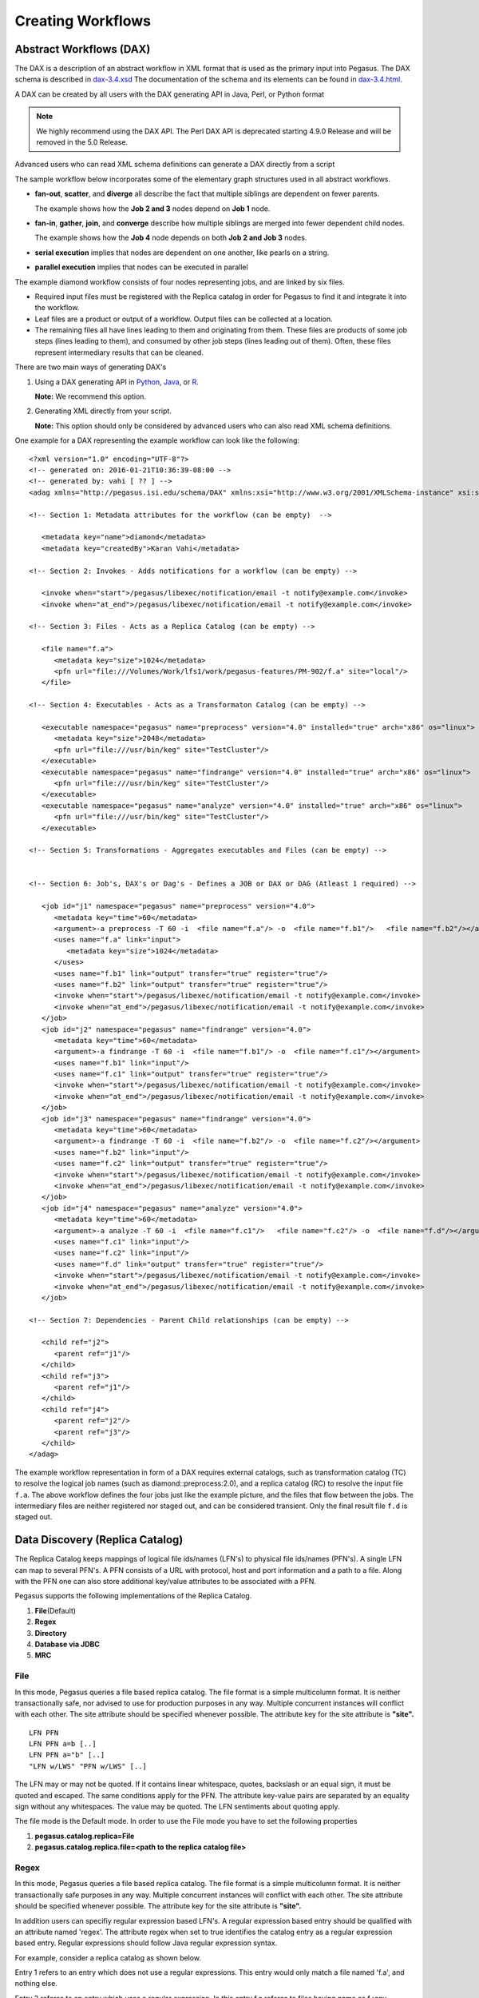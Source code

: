 .. _creating-workflows:

==================
Creating Workflows
==================

.. _abstract-workflows:

Abstract Workflows (DAX)
========================

The DAX is a description of an abstract workflow in XML format that is
used as the primary input into Pegasus. The DAX schema is described in
`dax-3.4.xsd <schemas/dax-3.4/dax-3.4.xsd>`__ The documentation of the
schema and its elements can be found in
`dax-3.4.html <schemas/dax-3.4/dax-3.4.html>`__.

A DAX can be created by all users with the DAX generating API in Java,
Perl, or Python format

.. note::

   We highly recommend using the DAX API. The Perl DAX API is deprecated
   starting 4.9.0 Release and will be removed in the 5.0 Release.

Advanced users who can read XML schema definitions can generate a DAX
directly from a script

The sample workflow below incorporates some of the elementary graph
structures used in all abstract workflows.

-  **fan-out**, **scatter**, and **diverge** all describe the fact that
   multiple siblings are dependent on fewer parents.

   The example shows how the **Job 2 and 3** nodes depend on **Job 1**
   node.

-  **fan-in**, **gather**, **join**, and **converge** describe how
   multiple siblings are merged into fewer dependent child nodes.

   The example shows how the **Job 4** node depends on both **Job 2 and
   Job 3** nodes.

-  **serial execution** implies that nodes are dependent on one another,
   like pearls on a string.

-  **parallel execution** implies that nodes can be executed in parallel

The example diamond workflow consists of four nodes representing jobs,
and are linked by six files.

-  Required input files must be registered with the Replica catalog in
   order for Pegasus to find it and integrate it into the workflow.

-  Leaf files are a product or output of a workflow. Output files can be
   collected at a location.

-  The remaining files all have lines leading to them and originating
   from them. These files are products of some job steps (lines leading
   to them), and consumed by other job steps (lines leading out of
   them). Often, these files represent intermediary results that can be
   cleaned.

There are two main ways of generating DAX's

1. Using a DAX generating API in `Python <#api-python>`__,
   `Java <#api-java>`__, or `R <#api-r>`__.

   **Note:** We recommend this option.

2. Generating XML directly from your script.

   **Note:** This option should only be considered by advanced users who
   can also read XML schema definitions.

One example for a DAX representing the example workflow can look like
the following:

::

   <?xml version="1.0" encoding="UTF-8"?>
   <!-- generated on: 2016-01-21T10:36:39-08:00 -->
   <!-- generated by: vahi [ ?? ] -->
   <adag xmlns="http://pegasus.isi.edu/schema/DAX" xmlns:xsi="http://www.w3.org/2001/XMLSchema-instance" xsi:schemaLocation="http://pegasus.isi.edu/schema/DAX http://pegasus.isi.edu/schema/dax-3.6.xsd" version="3.6" name="diamond" index="0" count="1">

   <!-- Section 1: Metadata attributes for the workflow (can be empty)  -->

      <metadata key="name">diamond</metadata>
      <metadata key="createdBy">Karan Vahi</metadata>

   <!-- Section 2: Invokes - Adds notifications for a workflow (can be empty) -->

      <invoke when="start">/pegasus/libexec/notification/email -t notify@example.com</invoke>
      <invoke when="at_end">/pegasus/libexec/notification/email -t notify@example.com</invoke>

   <!-- Section 3: Files - Acts as a Replica Catalog (can be empty) -->

      <file name="f.a">
         <metadata key="size">1024</metadata>
         <pfn url="file:///Volumes/Work/lfs1/work/pegasus-features/PM-902/f.a" site="local"/>
      </file>

   <!-- Section 4: Executables - Acts as a Transformaton Catalog (can be empty) -->

      <executable namespace="pegasus" name="preprocess" version="4.0" installed="true" arch="x86" os="linux">
         <metadata key="size">2048</metadata>
         <pfn url="file:///usr/bin/keg" site="TestCluster"/>
      </executable>
      <executable namespace="pegasus" name="findrange" version="4.0" installed="true" arch="x86" os="linux">
         <pfn url="file:///usr/bin/keg" site="TestCluster"/>
      </executable>
      <executable namespace="pegasus" name="analyze" version="4.0" installed="true" arch="x86" os="linux">
         <pfn url="file:///usr/bin/keg" site="TestCluster"/>
      </executable>

   <!-- Section 5: Transformations - Aggregates executables and Files (can be empty) -->


   <!-- Section 6: Job's, DAX's or Dag's - Defines a JOB or DAX or DAG (Atleast 1 required) -->

      <job id="j1" namespace="pegasus" name="preprocess" version="4.0">
         <metadata key="time">60</metadata>
         <argument>-a preprocess -T 60 -i  <file name="f.a"/> -o  <file name="f.b1"/>   <file name="f.b2"/></argument>
         <uses name="f.a" link="input">
            <metadata key="size">1024</metadata>
         </uses>
         <uses name="f.b1" link="output" transfer="true" register="true"/>
         <uses name="f.b2" link="output" transfer="true" register="true"/>
         <invoke when="start">/pegasus/libexec/notification/email -t notify@example.com</invoke>
         <invoke when="at_end">/pegasus/libexec/notification/email -t notify@example.com</invoke>
      </job>
      <job id="j2" namespace="pegasus" name="findrange" version="4.0">
         <metadata key="time">60</metadata>
         <argument>-a findrange -T 60 -i  <file name="f.b1"/> -o  <file name="f.c1"/></argument>
         <uses name="f.b1" link="input"/>
         <uses name="f.c1" link="output" transfer="true" register="true"/>
         <invoke when="start">/pegasus/libexec/notification/email -t notify@example.com</invoke>
         <invoke when="at_end">/pegasus/libexec/notification/email -t notify@example.com</invoke>
      </job>
      <job id="j3" namespace="pegasus" name="findrange" version="4.0">
         <metadata key="time">60</metadata>
         <argument>-a findrange -T 60 -i  <file name="f.b2"/> -o  <file name="f.c2"/></argument>
         <uses name="f.b2" link="input"/>
         <uses name="f.c2" link="output" transfer="true" register="true"/>
         <invoke when="start">/pegasus/libexec/notification/email -t notify@example.com</invoke>
         <invoke when="at_end">/pegasus/libexec/notification/email -t notify@example.com</invoke>
      </job>
      <job id="j4" namespace="pegasus" name="analyze" version="4.0">
         <metadata key="time">60</metadata>
         <argument>-a analyze -T 60 -i  <file name="f.c1"/>   <file name="f.c2"/> -o  <file name="f.d"/></argument>
         <uses name="f.c1" link="input"/>
         <uses name="f.c2" link="input"/>
         <uses name="f.d" link="output" transfer="true" register="true"/>
         <invoke when="start">/pegasus/libexec/notification/email -t notify@example.com</invoke>
         <invoke when="at_end">/pegasus/libexec/notification/email -t notify@example.com</invoke>
      </job>

   <!-- Section 7: Dependencies - Parent Child relationships (can be empty) -->

      <child ref="j2">
         <parent ref="j1"/>
      </child>
      <child ref="j3">
         <parent ref="j1"/>
      </child>
      <child ref="j4">
         <parent ref="j2"/>
         <parent ref="j3"/>
      </child>
   </adag>

The example workflow representation in form of a DAX requires external
catalogs, such as transformation catalog (TC) to resolve the logical job
names (such as diamond::preprocess:2.0), and a replica catalog (RC) to
resolve the input file ``f.a``. The above workflow defines the four jobs
just like the example picture, and the files that flow between the jobs.
The intermediary files are neither registered nor staged out, and can be
considered transient. Only the final result file ``f.d`` is staged out.

.. _replica:

Data Discovery (Replica Catalog)
================================

The Replica Catalog keeps mappings of logical file ids/names (LFN's) to
physical file ids/names (PFN's). A single LFN can map to several PFN's.
A PFN consists of a URL with protocol, host and port information and a
path to a file. Along with the PFN one can also store additional
key/value attributes to be associated with a PFN.

Pegasus supports the following implementations of the Replica Catalog.

1. **File**\ (Default)

2. **Regex**

3. **Directory**

4. **Database via JDBC**

5. **MRC**

.. _rc-FILE:

File
----

In this mode, Pegasus queries a file based replica catalog. The file
format is a simple multicolumn format. It is neither transactionally
safe, nor advised to use for production purposes in any way. Multiple
concurrent instances will conflict with each other. The site attribute
should be specified whenever possible. The attribute key for the site
attribute is **"site".**

::

   LFN PFN
   LFN PFN a=b [..]
   LFN PFN a="b" [..]
   "LFN w/LWS" "PFN w/LWS" [..]


The LFN may or may not be quoted. If it contains linear whitespace,
quotes, backslash or an equal sign, it must be quoted and escaped. The
same conditions apply for the PFN. The attribute key-value pairs are
separated by an equality sign without any whitespaces. The value may be
quoted. The LFN sentiments about quoting apply.

The file mode is the Default mode. In order to use the File mode you
have to set the following properties

1. **pegasus.catalog.replica=File**

2. **pegasus.catalog.replica.file=<path to the replica catalog file>**

.. _rc-regex:

Regex
-----

In this mode, Pegasus queries a file based replica catalog. The file
format is a simple multicolumn format. It is neither transactionally
safe purposes in any way. Multiple concurrent instances will conflict
with each other. The site attribute should be specified whenever
possible. The attribute key for the site attribute is **"site".**

In addition users can specifiy regular expression based LFN's. A regular
expression based entry should be qualified with an attribute named
'regex'. The attribute regex when set to true identifies the catalog
entry as a regular expression based entry. Regular expressions should
follow Java regular expression syntax.

For example, consider a replica catalog as shown below.

Entry 1 refers to an entry which does not use a regular expressions.
This entry would only match a file named 'f.a', and nothing else.

Entry 2 referes to an entry which uses a regular expression. In this
entry f.a referes to files having name as f<any-character>a i.e. faa,
f.a, f0a, etc.

::

   #1
   f.a file:///Volumes/data/input/f.a site="local"
   #2
   f.a file:///Volumes/data/input/f.a site="local" regex="true"

Regular expression based entries also support substitutions. For
example, consider the regular expression based entry shown below.

Entry 3 will match files with name alpha.csv, alpha.txt, alpha.xml. In
addition, values matched in the expression can be used to generate a
PFN.

For the entry below if the file being looked up is alpha.csv, the PFN
for the file would be generated as
file:///Volumes/data/input/csv/alpha.csv. Similary if the file being
lookedup was alpha.csv, the PFN for the file would be generated as
file:///Volumes/data/input/xml/alpha.xml i.e. The section [0], [1] will
be replaced. Section [0] refers to the entire string i.e. alpha.csv.
Section [1] refers to a partial match in the input i.e. csv, or txt, or
xml. Users can utilize as many sections as they wish.

::

   #3
   alpha\.(csv|txt|xml) file:///Volumes/data/input/[1]/[0] site="local" regex="true"

In case of a LFN name matching multiple entries in the file, the
implementation picks up the first matching regex as it appears in the
file. If you want to specify a default location for all LFN's that don't
match any regex expression, you can have this entry as the last entry in
your file.

::

   #4 all unmatched LFN's reside in the same input directory.

   .*     file:///Volumes/data/input/[0] site="local" regex="true"

.. _rc-directory:

Checksum
--------

In this mode, checksums for raw input files to your workflow can be specified.
Pegasus will check against these checksums to ensure data integrity. An example
of this is shown below. More information in integrity checking can be found in the
section of this guide on `Integrity Checking <#integrity-checking>`__.

::

   # file-based replica catalog: 2018-10-25T02:10:02.293-07:00
   f.a file:///lfs1/input-data/f.a checksum.type="sha256" checksum.value="ca8ed5988cb4ca0b67c45fd80fd17423aba2a066ca8a63a4e1c6adab067a3e92" site="condorpool"

Directory
---------

In this mode, Pegasus does a directory listing on an input directory to
create the LFN to PFN mappings. The directory listing is performed
recursively, resulting in deep LFN mappings. For example, if an input
directory $input is specified with the following structure

::

   $input
   $input/f.1
   $input/f.2
   $input/D1
   $input/D1/f.3

Pegasus will create the mappings the following LFN PFN mappings
internally

::

   f.1 file://$input/f.1  site="local"
   f.2 file://$input/f.2  site="local"
   D1/f.3 file://$input/D1/f.3 site="local"

Users can optionally specify additional properties to configure the
behavior of this implementation.

1. **pegasus.catalog.replica.directory** to specify the path to the
   directory where the files exist.

2. **pegasus.catalog.replica.directory.site** to specify a site
   attribute other than local to associate with the mappings.

3. **pegasus.catalog.replica.directory.flat.lfn** to specify whether you
   want deep LFN's to be constructed or not. If not specified, value
   defaults to false i.e. deep lfn's are constructed for the mappings.

4. **pegasus.catalog.replica.directory.url.prefix** to associate a URL
   prefix for the PFN's constructed. If not specified, the URL defaults
   to file://

..

.. tip::

   pegasus-plan has -**-input-dir** option that can be used to specify
   an input directory on the command line. This allows you to specify a
   separate replica catalog to catalog the locations of output files.

.. _rc-JDBCRC:

JDBCRC
------

In this mode, Pegasus queries a SQL based replica catalog that is
accessed via JDBC. To create the schema for JDBCRC use the
`pegasus-db-admin <#cli-pegasus-db-admin>`__ command line tool.

.. note::

   A site attribute was added to the SQL schema as a unique key for 4.4.
   To update an existing database schema, use pegasus-db-admin tool.

   .. figure:: images/jdbcrc-schema.png
      :alt: Schema Image of the JDBCRC.
      :width: 4in

      Schema Image of the JDBCRC.

To use JDBCRC, the user additionally needs to set the following
properties

1. **pegasus.catalog.replica JDBCRC**

2. **pegasus.catalog.replica.db.driver mysql \| postgres \|sqlite**

3. **pegasus.catalog.replica.db.url=<jdbc url to the database> e.g
   jdbc:mysql://database-host.isi.edu/database-name \|
   jdbc:sqlite:/shared/jdbcrc.db**

4. **pegasus.catalog.replica.db.user=<database user>**

5. **pegasus.catalog.replica.db.password=<database password>**

Users can use the command line client *pegasus-rc-client* to interface
to query, insert and remove entries from the JDBCRC backend. Starting
4.5 release, there is also support for sqlite databases. Specify the
jdbc url to refer to a sqlite database.

.. _rc-MRC:

MRC
---

In this mode, Pegasus queries multiple replica catalogs to discover the
file locations on the grid.

To use it set

1. **pegasus.catalog.replica=MRC**

Each associated replica catalog can be configured via properties as
follows.

The user associates a variable name referred to as [value] for each of
the catalogs, where [value] is any legal identifier (concretely
[A-Za-z][_A-Za-z0-9]*) For each associated replica catalogs the user
specifies the following properties

-  **pegasus.catalog.replica.mrc.[value]**- specifies the type of
   replica catalog.

-  **pegasus.catalog.replica.mrc.[value].key**- specifies a property
   name key for a particular catalog

For example, to query a File catalog and JDBCRC at the same time specify
the following:

-  **pegasus.catalog.replica=MRC**

-  **pegasus.catalog.replica.mrc.jdbcrc=JDBCRC**

-  **pegasus.catalog.replica.mrc.jdbcrc.url=<jdbc url >**

-  **pegasus.catalog.replica.mrc.file1=File**

-  **pegasus.catalog.replica.mrc.file1.url=<path to file based replica
   catalog>**

In the above example,\ **jdbcrc** and **file1** are any valid identifier
names and **url** is the property key that needed to be specified.

Another example is to use MRC with multiple input directories. Sample
properties for that configuration are listed below

-  **pegasus.catalog.replica=MRC**

-  **pegasus.catalog.replica.mrc.directory1=Directory**

-  **pegasus.catalog.replica.mrc.directory1.directory=/path/to/dir1**

-  **pegasus.catalog.replica.mrc.directory1.directory.site=obelix**

-  **pegasus.catalog.replica.mrc.directory2=Directory**

-  **pegasus.catalog.replica.mrc.directory2.directory=/path/to/dir2**

-  **pegasus.catalog.replica.mrc.directory2.directory.site=corbusier**

.. _pegasus-rc-client:

Replica Catalog Client pegasus-rc-client
~~~~~~~~~~~~~~~~~~~~~~~~~~~~~~~~~~~~~~~~

The client used to interact with the Replica Catalogs is
pegasus-rc-client. The implementation that the client talks to is
configured using Pegasus properties.

Lets assume we create a file f.a in your home directory as shown below.

::

   $ date > $HOME/f.a

We now need to register this file in the **File** replica catalog
located in **$HOME/rc** using the pegasus-rc-client. Replace the
**gsiftp://url** with the appropriate parameters for your grid site.

::

   $ pegasus-rc-client -Dpegasus.catalog.replica=File -Dpegasus.catalog.replica.file=$HOME/rc insert \
    f.a gsiftp://somehost:port/path/to/file/f.a site=local

You may first want to verify that the file registeration is in the
replica catalog. Since we are using a File catalog we can look at the
file **$HOME/rc** to view entries.

::

   $ cat $HOME/rc

   # file-based replica catalog: 2010-11-10T17:52:53.405-07:00
   f.a gsiftp://somehost:port/path/to/file/f.a site=local

The above line shows that entry for file **f.a** was made correctly.

You can also use the **pegasus-rc-client** to look for entries.

::

   $ pegasus-rc-client -Dpegasus.catalog.replica=File -Dpegasus.catalog.replica.file=$HOME/rc lookup LFN f.a

   f.a gsiftp://somehost:port/path/to/file/f.a site=local

.. _site:

Resource Discovery (Site Catalog)
=================================

The Site Catalog describes the compute resources (which are often
clusters) that we intend to run the workflow upon. A site is a
homogeneous part of a cluster that has at least a single GRAM gatekeeper
with a **jobmanager-fork** and\ *jobmanager-<scheduler>* interface and
at least one **gridftp** server along with a shared file system. The
GRAM gatekeeper can be either WS GRAM or Pre-WS GRAM. A site can also be
a condor pool or glidein pool with a shared file system.

The Site Catalog can be described as an XML . Pegasus currently supports
two schemas for the Site Catalog:

1. **XML4**\ (Default) Corresponds to the schema described
   `here <schemas/sc-4.0/sc-4.0.html>`__.

2. **XML3**\ (Deprecated) Corresponds to the schema described
   `here <schemas/sc-3.0/sc-3.0.html>`__

.. _sc-XML4:

XML4
----

This is the default format for Pegasus 4.2. This format allows defining
filesystem of shared as well as local type on the head node of the
remote cluster as well as on the backend nodes

.. figure:: images/sc-4.0_p2.png
   :alt: Schema Image of the Site Catalog XML4

   Schema Image of the Site Catalog XML4

Below is an example of the XML4 site catalog

::

   <?xml version="1.0" encoding="UTF-8"?>
   <sitecatalog xmlns="http://pegasus.isi.edu/schema/sitecatalog"
                xmlns:xsi="http://www.w3.org/2001/XMLSchema-instance"
                xsi:schemaLocation="http://pegasus.isi.edu/schema/sitecatalog http://pegasus.isi.edu/schema/sc-4.0.xsd"
                version="4.0">

       <site  handle="local" arch="x86_64" os="LINUX">
           <directory type="shared-scratch" path="/tmp/workflows/scratch">
               <file-server operation="all" url="file:///tmp/workflows/scratch"/>
           </directory>
           <directory type="local-storage" path="/tmp/workflows/outputs">
               <file-server operation="all" url="file:///tmp/workflows/outputs"/>
           </directory>
       </site>

       <site  handle="condor_pool" arch="x86_64" os="LINUX">
           <grid type="gt5" contact="smarty.isi.edu/jobmanager-pbs" scheduler="PBS" jobtype="auxillary"/>
           <grid type="gt5" contact="smarty.isi.edu/jobmanager-pbs" scheduler="PBS" jobtype="compute"/>
           <directory type="shared-scratch" path="/lustre">
               <file-server operation="all" url="gsiftp://smarty.isi.edu/lustre"/>
           </directory>
           <replica-catalog type="LRC" url="rlsn://smarty.isi.edu"/>
       </site>

       <site  handle="staging_site" arch="x86_64" os="LINUX">
           <directory type="shared-scratch" path="/data">
               <file-server operation="put" url="scp://obelix.isi.edu/data"/>
               <file-server operation="get" url="http://obelix.isi.edu/data"/>
           </directory>
       </site>

   </sitecatalog>


Described below are some of the entries in the site catalog.

1. **site** - A site identifier.

2. **Directory** - Info about filesystems Pegasus can use for storing
   temporary and long-term files. There are several configurations:

   -  **shared-scratch** - This describes the scratch file systems.
      Pegasus will use this to store intermediate data between jobs and
      other temporary files.

   -  **local-storage** - This describes the storage file systems (long
      term). This is the directory Pegasus will stage output files to.

   -  **local-scratch** - This describes the scratch file systems
      available locally on a compute node. This parameter is not
      commonly used and can be left unset in most cases.

   For each of the directories, you can specify access methods. Allowed
   methods are **put**, **get**, and **all** which means both put and
   get. For each mehod, specify a URL including the protocol. For
   example, if you want share data via http using the /var/www/staging
   directory, you can use scp://hostname/var/www for the put element and
   http://hostname/staging for the get element.

3. **arch,os,osrelease,osversion, glibc** - The
   arch/os/osrelease/osversion/glibc of the site. OSRELEASE, OSVERSION
   and GLIBC are optional

   ARCH can have one of the following values X86, X86_64, SPARCV7,
   SPARCV9, AIX, PPC.

   OS can have one of the following values LINUX,SUNOS,MACOSX. The
   default value for sysinfo if none specified is X86::LINUX

4. **replica-catalog** - URL for a local replica catalog (LRC) to
   register your files in. Only used for RLS implementation of the RC.
   This is optional and support for RLS has been dropped in Pegasus
   4.5.0 release.

5. **Profiles** - One or many profiles can be attached to a site.

   One example is the environments to be set on a remote site.

To use this site catalog the follow properties need to be set:

1. **pegasus.catalog.site.file=<path to the site catalog file>**

.. _sc-XML3:

XML3
----

   **Warning**

   This format is now deprecated in favor of the XML4 format. If you are
   still using the File format you should convert it to XML4 format
   using the client pegasus-sc-converter

This is the default format for Pegasus 3.0. This format allows defining
filesystem of shared as well as local type on the head node of the
remote cluster as well as on the backend nodes

.. figure:: images/sc-3.0_p2.png
   :alt: Schema Image of the Site Catalog XML 3

   Schema Image of the Site Catalog XML 3

Below is an example of the XML3 site catalog

::

   <sitecatalog xmlns="http://pegasus.isi.edu/schema/sitecatalog"
   xmlns:xsi="http://www.w3.org/2001/XMLSchema-instance"
   xsi:schemaLocation="http://pegasus.isi.edu/schema/sitecatalog
   http://pegasus.isi.edu/schema/sc-3.0.xsd" version="3.0">
     <site  handle="isi" arch="x86" os="LINUX" osrelease="" osversion="" glibc="">
         <grid  type="gt2" contact="smarty.isi.edu/jobmanager-pbs" scheduler="PBS" jobtype="auxillary"/>
         <grid  type="gt2" contact="smarty.isi.edu/jobmanager-pbs" scheduler="PBS" jobtype="compute"/>
             <head-fs>
                  <scratch>
                     <shared>
                        <file-server protocol="gsiftp" url="gsiftp://skynet-data.isi.edu"
                                     mount-point="/nfs/scratch01" />
                        <internal-mount-point mount-point="/nfs/scratch01"/>
                     </shared>
                  </scratch>
                  <storage>
                     <shared>
                        <file-server protocol="gsiftp" url="gsiftp://skynet-data.isi.edu"
                                     mount-point="/exports/storage01"/>
                        <internal-mount-point mount-point="/exports/storage01"/>
                     </shared>
                  </storage>
             </head-fs>
         <replica-catalog  type="LRC" url="rlsn://smarty.isi.edu"/>
         <profile namespace="env" key="PEGASUS_HOME" >/nfs/vdt/pegasus</profile>
         <profile namespace="env" key="GLOBUS_LOCATION" >/vdt/globus</profile>
     </site>
   </sitecatalog>

Described below are some of the entries in the site catalog.

1. **site** - A site identifier.

2. **replica-catalog** - URL for a local replica catalog (LRC) to
   register your files in. Only used for RLS implementation of the RC.
   This is optional and support for RLS has been dropped in Pegasus
   4.5.0.

3. **File Systems** - Info about filesystems mounted on the remote
   clusters head node or worker nodes. It has several configurations

   -  **head-fs/scratch** - This describe the scratch file systems
      (temporary for execution) available on the head node

   -  **head-fs/storage** - This describes the storage file systems
      (long term) available on the head node

   -  **worker-fs/scratch** - This describe the scratch file systems
      (temporary for execution) available on the worker node

   -  **worker-fs/storage** - This describes the storage file systems
      (long term) available on the worker node

   Each scratch and storage entry can contain two sub entries,

   -  SHARED for shared file systems like NFS, LUSTRE etc.

   -  LOCAL for local file systems (local to the node/machine)

   Each of the filesystems are defined by used a file-server element.
   Protocol defines the protocol uses to access the files, URL defines
   the url prefix to obtain the files from and mount-point is the mount
   point exposed by the file server.

   Along with this an internal-mount-point needs to defined to access
   the files directly from the machine without any file servers.

4. **arch,os,osrelease,osversion, glibc** - The
   arch/os/osrelease/osversion/glibc of the site. OSRELEASE, OSVERSION
   and GLIBC are optional

   ARCH can have one of the following values X86, X86_64, SPARCV7,
   SPARCV9, AIX, PPC.

   OS can have one of the following values LINUX,SUNOS,MACOSX. The
   default value for sysinfo if none specified is X86::LINUX

5. **Profiles** - One or many profiles can be attached to a pool.

   One example is the environments to be set on a remote pool.

To use this site catalog the follow properties need to be set:

1. **pegasus.catalog.site.file=<path to the site catalog file>**

Site Catalog Converter pegasus-sc-converter
-------------------------------------------

Pegasus 4.2 by default now parses Site Catalog format conforming to the
SC schema 4.0 (XML4) available `here <schemas/sc-4.0/sc-4.0.xsd>`__ and
is explained in detail in the Catalog Properties section of `Running
Workflows <#running_workflows>`__.

Pegasus 4.2 comes with a pegasus-sc-converter that will convert users
old site catalog (XML3) to the XML4 format. Sample usage is given below.

::

   $ pegasus-sc-converter -i sample.sites.xml -I XML3 -o sample.sites.xml4 -O XML4

   2010.11.22 12:55:14.169 PST:   Written out the converted file to sample.sites.xml4

To use the converted site catalog, in the properties do the following:

1. unset pegasus.catalog.site or set pegasus.catalog.site to XML

2. point pegasus.catalog.site.file to the converted site catalog

.. _transformation:

Executable Discovery (Transformation Catalog)
=============================================

The Transformation Catalog maps logical transformations to physical
executables on the system. It also provides additional information about
the transformation as to what system they are compiled for, what
profiles or environment variables need to be set when the transformation
is invoked etc.

Pegasus currently supports a Text formatted Transformation Catalog

1. **Text:**\ A multi line text based Transformation Catalog (DEFAULT)

In this guide we will look at the format of the Multiline Text based TC.

.. _tc-Text:

MultiLine Text based TC (Text)
------------------------------

The multile line text based TC is the new default TC in Pegasus. This
format allows you to define the transformations

The file is read and cached in memory. Any modifications, as adding or
deleting, causes an update of the memory and hence to the file
underneath. All queries are done against the memory representation. The
file sample.tc.text in the etc directory contains an example

::

   tr example::keg:1.0 {

   #specify profiles that apply for all the sites for the transformation
   #in each site entry the profile can be overriden

     profile env "APP_HOME" "/tmp/myscratch"
     profile env "JAVA_HOME" "/opt/java/1.6"

     site isi {
       profile env "HELLo" "WORLD"
       profile condor "FOO" "bar"
       profile env "JAVA_HOME" "/bin/java.1.6"
       pfn "/path/to/keg"
       arch "x86"
       os "linux"
       osrelease "fc"
       osversion "4"
       type "INSTALLED"
     }

     site wind {
       profile env "CPATH" "/usr/cpath"
       profile condor "universe" "condor"
       pfn "file:///path/to/keg"
       arch "x86"
       os "linux"
       osrelease "fc"
       osversion "4"
       type "STAGEABLE"
     }
   }

The entries in this catalog have the following meaning

1. **tr** tr - A transformation identifier. (Normally a
   Namespace::Name:Version.. The Namespace and Version are optional.)

2. **pfn** - URL or file path for the location of the executable. The
   pfn is a file path if the transformation is of type INSTALLED and
   generally a url (file:/// or http:// or gridftp://) if of type
   STAGEABLE

3. **site** - The site identifier for the site where the transformation
   is available

4. **type** - The type of transformation. Whether it is installed
   ("INSTALLED") on the remote site or is availabe to stage
   ("STAGEABLE").

5. **arch, os, osrelease, osversion** - The arch/os/osrelease/osversion
   of the transformation. osrelease and osversion are optional.

   ARCH can have one of the following values x86, x86_64, sparcv7,
   sparcv9, ppc, aix. The default value for arch is x86

   OS can have one of the following values linux,sunos,macosx. The
   default value for OS if none specified is linux

6. **Profiles** - One or many profiles can be attached to a
   transformation for all sites or to a transformation on a particular
   site.

To use this format of the Transformation Catalog you need to set the
following properties

1. **pegasus.catalog.transformation=Text**

2. **pegasus.catalog.transformation.file=<path to the transformation
   catalog file>**

.. _tc-container:

Containerized Applications in the Transformation Catalog
~~~~~~~~~~~~~~~~~~~~~~~~~~~~~~~~~~~~~~~~~~~~~~~~~~~~~~~~

Users can specify what container they want to use for running their
application in the Transformation Catalog using the multi line text
based format described in this section. Users can specify an optional
attribute named container that refers to the container to be used for
the application.

::

   tr example::keg:1.0 {

     #specify profiles that apply for all the sites for the transformation
     #in each site entry the profile can be overriden

     profile env "APP_HOME" "/tmp/myscratch"
     profile env "JAVA_HOME" "/opt/java/1.6"

     site isi {
       # environment to be set when the job is run in the container
       # overrides env profiles specified in the container
       profile env "HELLo" "WORLD"
       profile env "JAVA_HOME" "/bin/java.1.6"

       profile condor "FOO" "bar"

       pfn "/path/to/keg
       arch "x86"
       os "linux"
       osrelease "fc"
       osversion "4"

       # INSTALLED means pfn refers to path in the container.
       # STAGEABLE means the executable can be staged into the container
       type "INSTALLED"

       #optional attribute to specify the container to use
       container "centos-pegasus"
     }
   }

   cont centos-pegasus{
        # can be either docker or singularity or shifter
        type "docker"

        # URL to image in a docker|singularity hub|shitfer repo url OR
        # URL to an existing docker image exported as a tar file or singularity image
        image "docker:///rynge/montage:latest"

        # optional site attribute to tell pegasus which site tar file
        # exists. useful for handling file URL's correctly
        image_site "optional site"

        # mount information to mount host directories into container
        # format src-dir:dest-dir[:options]
        mount "/Volumes/Work/lfs1:/shared-data/:ro"

        # environment to be set when the job is run in the container
        # only env profiles are supported
        profile env "JAVA_HOME" "/opt/java/1.6"
   }

The container itself is defined using the cont entry. Multiple
transformations can refer to the same container.

1. **cont** cont - A container identifier.

2. **image** - URL to image in a docker|singularity hub\| singularity
   library \| shifter repo URL or URL to an existing docker image
   exported as a tar file or singularity image. An example docker hub
   URL is docker:///rynge/montage:latest. An example Singularity hub URL
   is shub://singularity-hub.org/pegasus-isi/fedora-montage. Singularity
   library URLs are prefixed with "library" rather than "shub". Shifter
   images can only be referred to by shifter URL scheme that indicates
   that the image is available in the local shifter repository on the
   compute site. For example shifter:///papajim/namd_image:latest .

3. **image_site** - The site identifier for the site where the container
   is available

4. mount - mount information to mount host directories into container of
   format src-dir:dest-dir[:options] . Consult Docker and Singularity
   documentation for options supported for -v and -B options
   respectively.

5. **Profiles** - One or many profiles can be attached to a
   transformation for all sites or to a transformation on a particular
   site. For containers, only env profiles are supported.

..

.. note::

   Containerized Applications can only be specified in the
   transformation catalog, not via the DAX API.

.. _pegasus-tc-client:

TC Client pegasus-tc-client
---------------------------

We need to map our declared transformations (preprocess, findrange, and
analyze) from the example DAX above to a simple "mock application" name
"keg" ("canonical example for the grid") which reads input files
designated by arguments, writes them back onto output files, and
produces on STDOUT a summary of where and when it was run. Keg ships
with Pegasus in the bin directory. Run keg on the command line to see
how it works.

::

   $ keg -o /dev/fd/1

   Timestamp Today: 20040624T054607-05:00 (1088073967.418;0.022)
   Applicationname: keg @ 10.10.0.11 (VPN)
   Current Workdir: /home/unique-name
   Systemenvironm.: i686-Linux 2.4.18-3
   Processor Info.: 1 x Pentium III (Coppermine) @ 797.425
   Output Filename: /dev/fd/1

Now we need to map all 3 transformations onto the "keg" executable. We
place these mappings in our File transformation catalog for site clus1.

.. note::

   In earlier version of Pegasus users had to define entries for Pegasus
   executables such as transfer, replica client, dirmanager, etc on each
   site as well as site "local". This is no longer required. Pegasus
   versions 2.0 and later automatically pick up the paths for these
   binaries from the environment profile PEGASUS_HOME set in the site
   catalog for each site.

   A single entry needs to be on one line. The above example is just
   formatted for convenience.

Alternatively you can also use the pegasus-tc-client to add entries to
any implementation of the transformation catalog. The following example
shows the addiition the last entry in the File based transformation
catalog.

::

   $ pegasus-tc-client -Dpegasus.catalog.transformation=Text \
   -Dpegasus.catalog.transformation.file=$HOME/tc -a -r clus1 -l black::analyze:1.0 \
   -p gsiftp://clus1.com/opt/nfs/vdt/pegasus/bin/keg  -t STAGEABLE -s INTEL32::LINUX \
   -e ENV::KEY3="VALUE3"

   2007.07.11 16:12:03.712 PDT: [INFO] Added tc entry sucessfully

To verify if the entry was correctly added to the transformation catalog
you can use the pegasus-tc-client to query.

::

   $ pegasus-tc-client -Dpegasus.catalog.transformation=File \
   -Dpegasus.catalog.transformation.file=$HOME/tc -q -P -l black::analyze:1.0

   #RESID     LTX          PFN                  TYPE              SYSINFO

   clus1    black::analyze:1.0    gsiftp://clus1.com/opt/nfs/vdt/pegasus/bin/keg
                   STAGEABLE    INTEL32::LINUX

..

.. note::

   pegasus-tc-client is no longer actively developed and is deprecated.

TC Converter Client pegasus-tc-converter
----------------------------------------

Pegasus 3.0 by default now parses a file based multi line textual format
of a Transformation Catalog. The new Text format is explained in detail
in the chapter on Catalogs.

Pegasus 3.0 comes with a pegasus-tc-converter that will convert users
old transformation catalog ( File ) to the Text format. Sample usage is
given below.

::

   $ pegasus-tc-converter -i sample.tc.data -I File -o sample.tc.text -O Text

   2010.11.22 12:53:16.661 PST:   Successfully converted Transformation Catalog from File to Text
   2010.11.22 12:53:16.666 PST:   The output transfomation catalog is in file  sample.tc.text

To use the converted transformation catalog, in the properties do the
following:

1. unset pegasus.catalog.transformation or set
   pegasus.catalog.transformation to Text

2. point pegasus.catalog.transformation.file to the converted
   transformation catalog

.. _variable-expansion:

Variable Expansion
==================

Pegasus Planner supports notion of variable expansions in the DAX and
the catalog files along the same lines as bash variable expansion works.
This is often useful, when you want paths in your catalogs or profile
values in the DAX to be picked up from the environment. An error is
thrown if a variable cannot be expanded.

To specify a variable that needs to be expanded, the syntax is
${VARIABLE_NAME} , similar to BASH variable expansion. An important
thing to note is that the variable names need to be enclosed in curly
braces. For example

::

    ${FOO}  - will be expanded by Pegasus
    $FOO    - will NOT be expanded by Pegasus.

Also variable names are case sensitive.

Some examples of variable expansion are illustrated below:

-  **DAX**

   A job in the DAX file needs to have a globus profile key project
   associated and the value has to be picked up (per user) from user
   environment.

   ::

      <profile namespace="globus" key="project">${PROJECT}</profile>

-  **Site Catalog**

   In the site catalog, the site catalog entries are templated, where
   paths are resolved on the basis of values of environment variables.
   For example, below is a templated entry for a local site where $PWD
   is the working directory from where pegasus-plan is invoked.

   ::

      <site  handle="local" arch="x86_64" os="LINUX" osrelease="" osversion="" glibc="">
              <directory  path="${PWD}/LOCAL/shared-scratch" type="shared-scratch" free-size="" total-size="">
                      <file-server  operation="all" url="file:///${PWD}/LOCAL/shared-scratch">
                      </file-server>
              </directory>
              <directory  path="${PWD}/LOCAL/shared-storage" type="shared-storage" free-size="" total-size="">
                      <file-server  operation="all" url="file:///${PWD}/LOCAL/shared-storage">
                      </file-server>
              </directory>
              <profile namespace="env" key="PEGASUS_HOME">/usr</profile>
              <profile namespace="pegasus" key="clusters.num" >1</profile>
      </site>

-  **Replica Catalog**

   The input file locations in the Replica Catalog can be resolved based
   on values of environment variables.

   ::

      # File Based Replica Catalog
      production_200.conf file://$PWD/production_200.conf site="local"

   ..

   .. note::

      Variable expansion is only supported for File based Replica
      Catalog, not Regex or other file based formats.

-  **Transformation Catalog**

   Similarly paths in the transformation catalog or profile values can
   be picked up from the environment i.e environment variables OS , ARCH
   and PROJECT are defined in user environment when launching
   pegasus-plan.

   ::

      # Snippet from a Text Based Transformation Catalog
      tr pegasus::keg{
          site obelix {
              profile globus "project" "${PROJECT}"
              pfn "/usr/bin/pegasus-keg"
              arch "${ARCH}"
              os "${OS}"
              type "INSTALLED"
          }
      }
